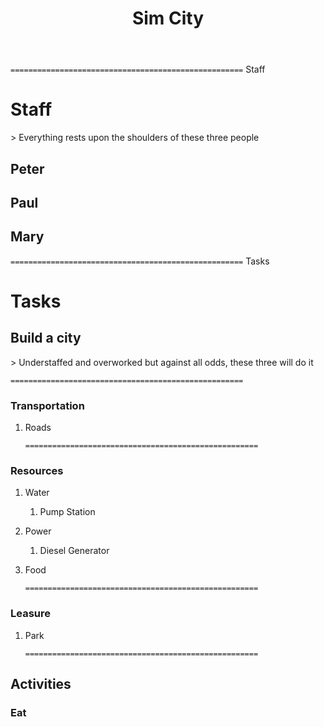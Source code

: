 
#+TITLE: Sim City
#+TODO: IDEA TODO ACTV TEST DONT IGNR NOTE QUES | DONE
#+STARTUP: showeverything


====================================================== Staff
* Staff
  > Everything rests upon the shoulders of these three people

** Peter
   :PROPERTIES:
   :resource_id: peter
   :END:

** Paul
   :PROPERTIES:
   :resource_id: paul
   :END:

** Mary
   :PROPERTIES:
   :resource_id: mary
   :END:


====================================================== Tasks
* Tasks

** Build a city
   > Understaffed and overworked but against all odds, these three will do it




======================================================
*** Transportation

**** Roads
   :PROPERTIES:
   :allocate: mary
   :effort: 7d
   :END:




======================================================
*** Resources

**** Water

***** Pump Station
   :PROPERTIES:
   :allocate: peter
   :END:
   
**** Power

***** Diesel Generator
     :PROPERTIES:
     :allocate: mary
     :effort: 1d
     :END:

**** Food
     :PROPERTIES:
     :depends: power, water, transportation
     :allocate: paul
     :effort: 8d
     :END:



======================================================
*** Leasure

**** Park
     :PROPERTIES:
     :depends: power, water, roads
     :allocate: mary
     :effort: 3d
     :END:

======================================================
** Activities

*** Eat
     :PROPERTIES:
     :depends: food
     :milestone:
     :END:
